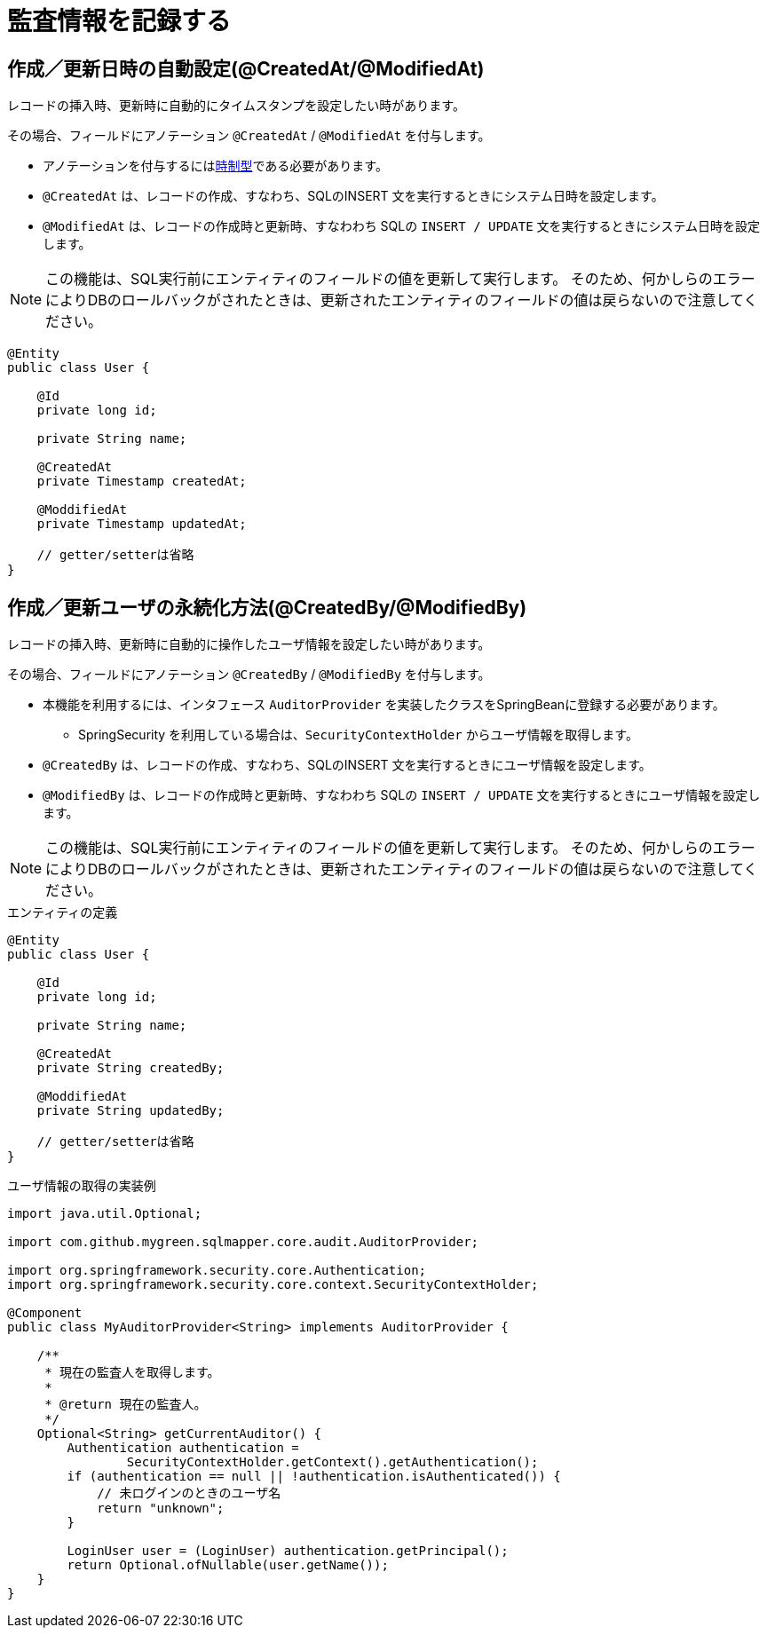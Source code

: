 # 監査情報を記録する

## 作成／更新日時の自動設定(@CreatedAt/@ModifiedAt)

レコードの挿入時、更新時に自動的にタイムスタンプを設定したい時があります。

その場合、フィールドにアノテーション ``@CreatedAt`` / ``@ModifiedAt`` を付与します。

* アノテーションを付与するには<<temporal_type,時制型>>である必要があります。
* ``@CreatedAt`` は、レコードの作成、すなわち、SQLのINSERT 文を実行するときにシステム日時を設定します。
* ``@ModifiedAt`` は、レコードの作成時と更新時、すなわわち SQLの ``INSERT / UPDATE`` 文を実行するときにシステム日時を設定します。 


NOTE: この機能は、SQL実行前にエンティティのフィールドの値を更新して実行します。
そのため、何かしらのエラーによりDBのロールバックがされたときは、更新されたエンティティのフィールドの値は戻らないので注意してください。

[source,java]
----
@Entity
public class User {

    @Id
    private long id;

    private String name;

    @CreatedAt
    private Timestamp createdAt;

    @ModdifiedAt
    private Timestamp updatedAt;

    // getter/setterは省略
}
----

## 作成／更新ユーザの永続化方法(@CreatedBy/@ModifiedBy)

レコードの挿入時、更新時に自動的に操作したユーザ情報を設定したい時があります。

その場合、フィールドにアノテーション ``@CreatedBy`` / ``@ModifiedBy`` を付与します。

* 本機能を利用するには、インタフェース ``AuditorProvider`` を実装したクラスをSpringBeanに登録する必要があります。
** SpringSecurity を利用している場合は、``SecurityContextHolder`` からユーザ情報を取得します。
* ``@CreatedBy`` は、レコードの作成、すなわち、SQLのINSERT 文を実行するときにユーザ情報を設定します。
* ``@ModifiedBy`` は、レコードの作成時と更新時、すなわわち SQLの ``INSERT / UPDATE`` 文を実行するときにユーザ情報を設定します。

NOTE: この機能は、SQL実行前にエンティティのフィールドの値を更新して実行します。
そのため、何かしらのエラーによりDBのロールバックがされたときは、更新されたエンティティのフィールドの値は戻らないので注意してください。

.エンティティの定義
[source,java]
----
@Entity
public class User {

    @Id
    private long id;

    private String name;

    @CreatedAt
    private String createdBy;

    @ModdifiedAt
    private String updatedBy;

    // getter/setterは省略
}
----

.ユーザ情報の取得の実装例
[source,java]
----
import java.util.Optional;

import com.github.mygreen.sqlmapper.core.audit.AuditorProvider;

import org.springframework.security.core.Authentication;
import org.springframework.security.core.context.SecurityContextHolder;

@Component
public class MyAuditorProvider<String> implements AuditorProvider {

    /**
     * 現在の監査人を取得します。
     *
     * @return 現在の監査人。
     */
    Optional<String> getCurrentAuditor() {
        Authentication authentication =
                SecurityContextHolder.getContext().getAuthentication();
        if (authentication == null || !authentication.isAuthenticated()) {
            // 未ログインのときのユーザ名
            return "unknown";
        }

        LoginUser user = (LoginUser) authentication.getPrincipal();
        return Optional.ofNullable(user.getName());
    }
}
----
